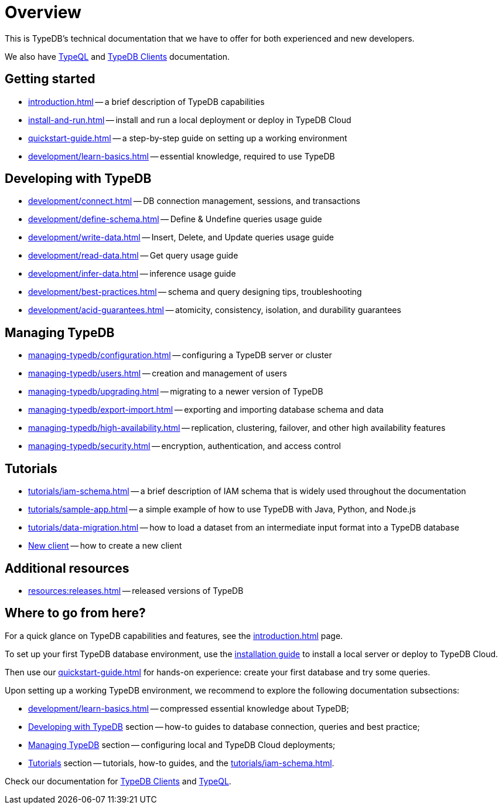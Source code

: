 = Overview
:keywords: typedb, typeql, documentation, overview
:longTailKeywords: documentation overview, learn typedb, learn typeql, typedb schema, typedb data model
:pageTitle: Documentation overview
:summary: TypeDB's documentation overview

This is TypeDB's technical documentation that we have to offer for both experienced and new developers.

We also have xref:typeql::overview.adoc[TypeQL] and xref:clients::clients.adoc[TypeDB Clients] documentation.

== Getting started

* xref:introduction.adoc[] -- a brief description of TypeDB capabilities
* xref:install-and-run.adoc[] -- install and run a local deployment or deploy in TypeDB Cloud
* xref:quickstart-guide.adoc[] -- a step-by-step guide on setting up a working environment
* xref:development/learn-basics.adoc[] -- essential knowledge, required to use TypeDB

[#_developing_with_typedb]
==  Developing with TypeDB

* xref:development/connect.adoc[] -- DB connection management, sessions, and transactions
* xref:development/define-schema.adoc[] -- Define & Undefine queries usage guide
* xref:development/write-data.adoc[] -- Insert, Delete, and Update queries usage guide
* xref:development/read-data.adoc[] -- Get query usage guide
* xref:development/infer-data.adoc[] -- inference usage guide
* xref:development/best-practices.adoc[] -- schema and query designing tips, troubleshooting
* xref:development/acid-guarantees.adoc[] -- atomicity, consistency, isolation, and durability guarantees

[#_managing_typedb]
== Managing TypeDB

* xref:managing-typedb/configuration.adoc[] -- configuring a TypeDB server or cluster
* xref:managing-typedb/users.adoc[] -- creation and management of users
* xref:managing-typedb/upgrading.adoc[] -- migrating to a newer version of TypeDB
* xref:managing-typedb/export-import.adoc[] -- exporting and importing database schema and data
* xref:managing-typedb/high-availability.adoc[] -- replication, clustering, failover, and other high availability features
* xref:managing-typedb/security.adoc[] -- encryption, authentication, and access control

////
* xref:managing-typedb/configuration.adoc[Managing Databases]
* xref:managing-typedb/configuration.adoc[Migrating a Database]
* xref:managing-typedb/configuration.adoc[Configuring a Server]
* xref:managing-typedb/configuration.adoc[Upgrading a Server]
* xref:managing-typedb/configuration.adoc[Managing Users]
* xref:managing-typedb/configuration.adoc[Migrating from TypeDB]
* xref:managing-typedb/configuration.adoc[Configuring a Cluster]
* xref:managing-typedb/configuration.adoc[Deploying a Cluster]
* xref:managing-typedb/configuration.adoc[Managing a Cluster]
* xref:managing-typedb/configuration.adoc[Managing Encryption]
////

////
* *Cloud deployments*
** xref:managing-typedb/cloud-deployments/account.adoc[] -- register an account, log in/out, change password, and manage settings
** xref:managing-typedb/cloud-deployments/connect.adoc[] -- connect to a TypeDB Enterprise cluster/deployment
** xref:managing-typedb/cloud-deployments/deploy.adoc[] -- create, destroy, suspend, and resume deployments of TypeDB
** xref:managing-typedb/cloud-deployments/organization.adoc[] -- group users
** xref:managing-typedb/cloud-deployments/projects.adoc[] -- group deployments

* *Self-hosted deployments*
 ** xref:managing-typedb/self-hosted-deployments/configuration.adoc[] -- TypeDB server configuration parameters and host machine requirements
 ** xref:managing-typedb/self-hosted-deployments/export-import.adoc[] -- exporting and importing database schema and data
 ** xref:managing-typedb/self-hosted-deployments/upgrading.adoc[] -- how to migrate to a newer version of TypeDB
 ** xref:managing-typedb/self-hosted-deployments/high-availability.adoc[] -- description of TypeDB high availability features
 ** xref:managing-typedb/self-hosted-deployments/security.adoc[] -- description of TypeDB security features
////

[#_tutorials]
== Tutorials

* xref:tutorials/iam-schema.adoc[] -- a brief description of IAM schema that is widely used throughout the documentation
* xref:tutorials/sample-app.adoc[] -- a simple example of how to use TypeDB with Java, Python, and Node.js
* xref:tutorials/data-migration.adoc[] -- how to load a dataset from an intermediate input format into a TypeDB database
* xref:tutorials/new-driver-tutorial.adoc[New client] -- how to create a new client

//== Deep dive
//** xref:deep/deep-dive.adoc[Deep dive in Fundamentals]
//*** xref:fun/types-dd.adoc[Deep dive in the type system]
//*** xref:fun/queries-dd.adoc[Deep dive in the patterns]
//*** xref:fun/inference-dd.adoc[Deep dive in the inference]

== Additional resources
//.Resources
* xref:resources:releases.adoc[] -- released versions of TypeDB

== Where to go from here?

For a quick glance on TypeDB capabilities and features, see the
xref:introduction.adoc[]
page.

To set up your first TypeDB database environment, use the
xref:install-and-run.adoc[installation guide]
to install a local server or deploy to TypeDB Cloud.

Then use our
xref:quickstart-guide.adoc[]
for hands-on experience: create your first database and try some queries.

Upon setting up a working TypeDB environment, we recommend to explore the following documentation subsections:

* xref:development/learn-basics.adoc[] -- compressed essential knowledge about TypeDB;
* <<_developing_with_typedb,Developing with TypeDB>> section -- how-to guides to database connection, queries and best practice;
* <<_managing_typedb,Managing TypeDB>> section -- configuring local and TypeDB Cloud deployments;
* <<_tutorials,Tutorials>> section -- tutorials, how-to guides, and the xref:tutorials/iam-schema.adoc[].

Check our documentation for xref:clients::clients.adoc[TypeDB Clients] and xref:typeql::overview.adoc[TypeQL].
